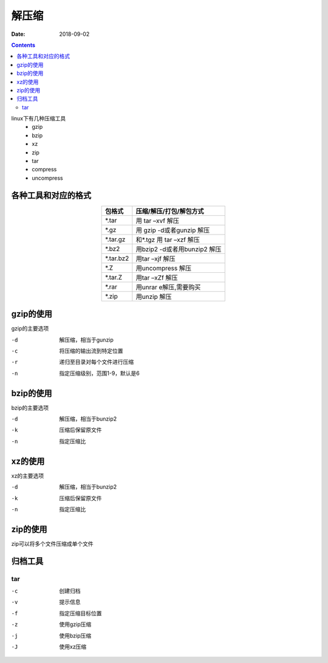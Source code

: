 .. _zzjlogin-compress:

=====================================================
解压缩
=====================================================

:Date: 2018-09-02

.. contents::

linux下有几种压缩工具
    - gzip
    - bzip 
    - xz 
    - zip 
    - tar
    - compress
    - uncompress

各种工具和对应的格式
=====================================================


.. table::
    :align: center

    ==========  ==================================================
    **包格式**      **压缩/解压/打包/解包方式**
    ----------  --------------------------------------------------
    *.tar           用 tar –xvf 解压
    ----------  --------------------------------------------------
    *.gz            用 gzip -d或者gunzip 解压
    ----------  --------------------------------------------------
    *.tar.gz        和*.tgz 用 tar –xzf 解压
    ----------  --------------------------------------------------
    *.bz2           用bzip2 -d或者用bunzip2 解压
    ----------  --------------------------------------------------
    *.tar.bz2       用tar –xjf 解压
    ----------  --------------------------------------------------
    *.Z             用uncompress 解压
    ----------  --------------------------------------------------
    *.tar.Z         用tar –xZf 解压
    ----------  --------------------------------------------------
    *.rar           用unrar e解压,需要购买
    ----------  --------------------------------------------------
    *.zip           用unzip 解压
    ==========  ==================================================



gzip的使用
=====================================================

gzip的主要选项

-d      解压缩，相当于gunzip
-c      将压缩的输出流到特定位置
-r      递归至目录对每个文件进行压缩
-n      指定压缩级别，范围1-9，默认是6

bzip的使用
=====================================================

bzip的主要选项

-d      解压缩，相当于bunzip2
-k      压缩后保留原文件
-n      指定压缩比


xz的使用
=====================================================

xz的主要选项

-d      解压缩，相当于bunzip2
-k      压缩后保留原文件
-n      指定压缩比


zip的使用
=====================================================


zip可以将多个文件压缩成单个文件

归档工具
=====================================================

tar
-----------------------------------------------------

-c      创建归档
-v      提示信息
-f      指定压缩目标位置
-z      使用gzip压缩
-j      使用bzip压缩
-J      使用xz压缩

